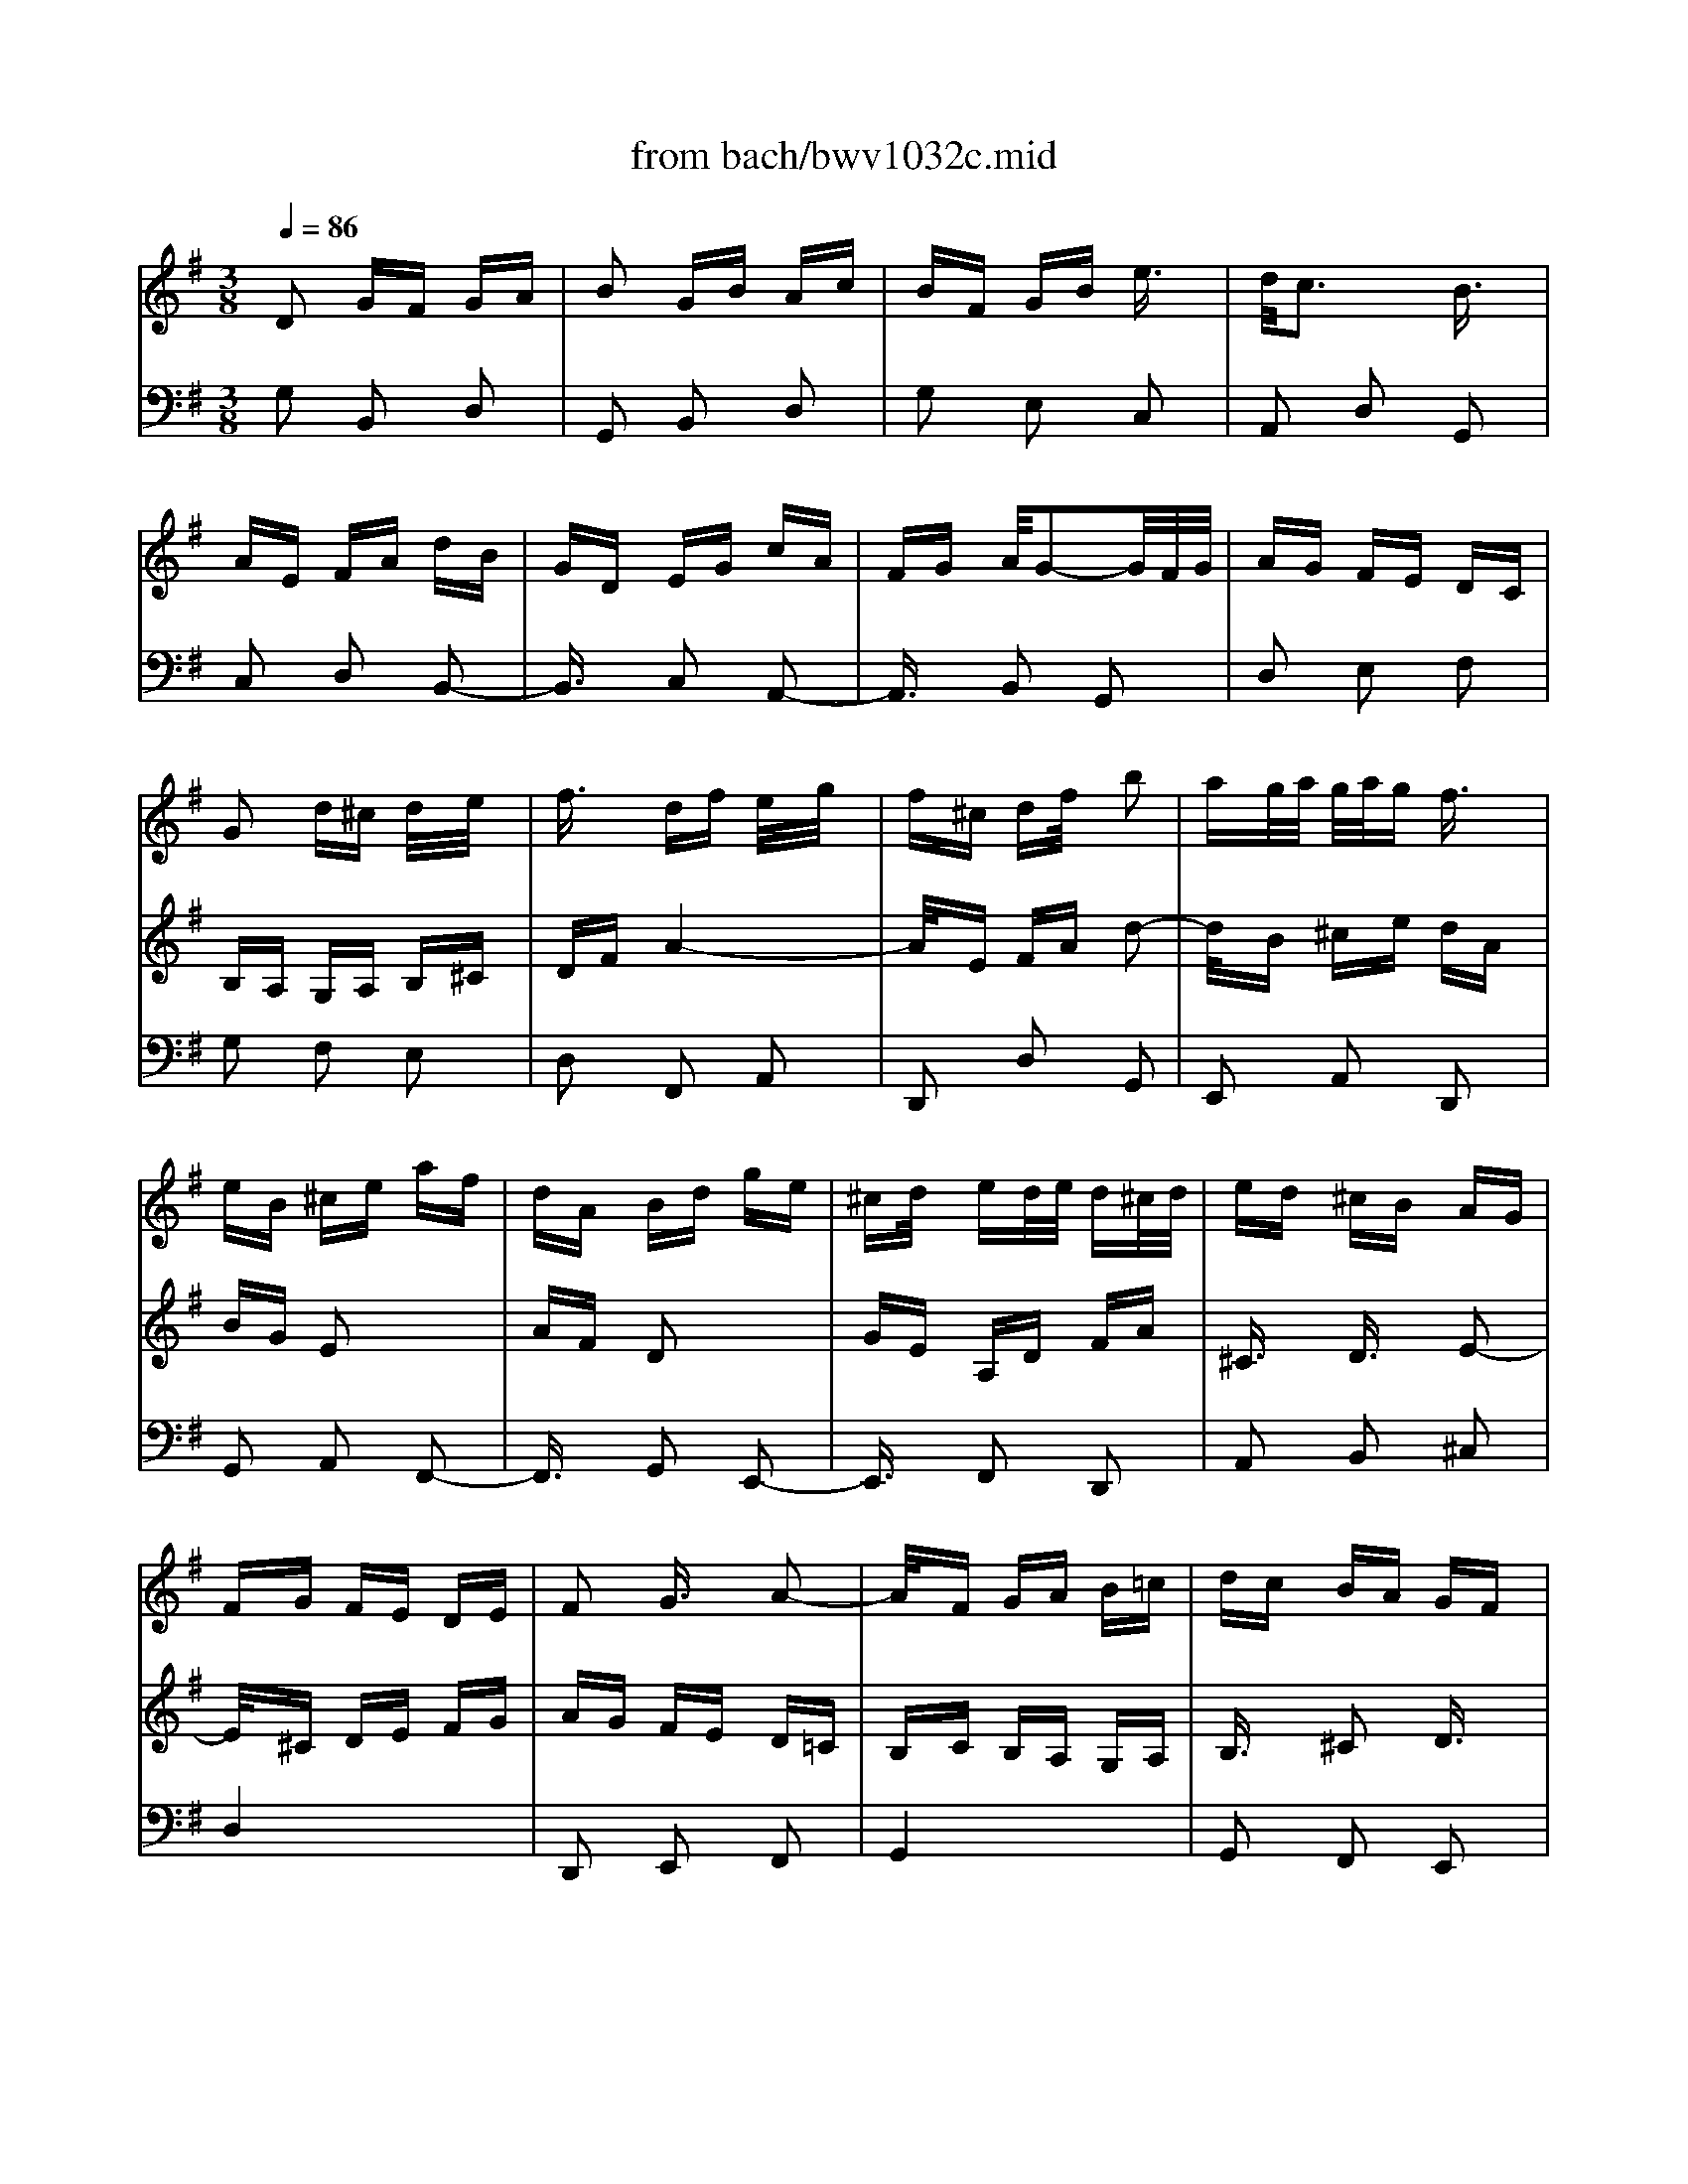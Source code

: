 X: 1
T: from bach/bwv1032c.mid
M: 3/8
L: 1/16
Q:1/4=86
K:G % 1 sharps
% untitled
% A
% B
% C
% D
% E
% F
V:1
% Blockfl\0xf6te
%%MIDI program 74
x6| \
x6| \
x6| \
x6|
x6| \
x6| \
x6| \
x6|
% untitled
% A
G2 d^c d/2x/2e/2x/2| \
f3/2x/2 df e/2x/2g/2x/2| \
f^c df/2x/2 b2| \
ag/2a/2 g/2a/2g f3/2x/2|
eB ^ce af| \
dA Bd ge| \
^cd/2x/2 ed/2e/2 d^c/2d/2| \
ed ^cB AG|
FG FE DE| \
F2 G3/2x/2 A2-| \
A/2x/2F GA B=c| \
dc BA GF|
EF GE FG| \
Ae d^c/2d/2 ^cd| \
d4 x2| \
G2 g3/2x/2 f3/2x/2|
e3/2x/2 fe fg| \
a3/2x/2 f3/2x/2 e3/2x/2| \
d3/2x/2 ed ef| \
g3/2x/2 e3/2x/2 d3/2x/2|
=c6-| \
c/2x/2B cF GA| \
BA BD EF| \
GB d4-|
d/2x/2A Bd g2-| \
g/2x/2e fa gd| \
ec A2 x2| \
d/2x/2B/2x/2 G3/2x2x/2|
cA DG Bd| \
F2 G/2F/2G/2x/2 A2-| \
A/2x/2F GA Bc| \
dc BA G=F|
E=F ED CD| \
E2 ^F/2E/2F/2x/2 G3/2x/2| \
FD EF GA| \
Be BA3/2x/2G|
G3/2x/2 GB d2-| \
d/2x/2B Gc e2-| \
e/2x/2c Ac f2-| \
f/2x/2d Bd g=f|
ed cB AG| \
cB cA B2-| \
B/2x/2c BA/2 (3B/2A/2B/2A/2G| \
G2- G/2x3x/2|
x
% B
B cB AG| \
A^F BA GF| \
G2 E3/2x/2 e2-| \
ex e^d/2e/2 ^d/2e/2^d|
eG A2 x2| \
f/2x/2A/2x/2 Bx3| \
gf e=d cB| \
Ac BA GF|
e2 g4-| \
g3/2x/2 e3/2x/2 ^c3/2x/2| \
A2 f4-| \
f2 d3/2x/2 B3/2x/2|
G2 e4-| \
e3/2x/2 ^c3/2x/2 ^A3/2x/2| \
F^A B4-| \
B3/2x/2 B^A/2B/2 ^A/2B/2^A|
B4 x2| \
x6| \
xf gf ed| \
e^c fe d^c|
d2 f3/2x/2 b2-| \
bx b^a/2b/2 ^a/2b/2^a| \
b=a gf ed| \
^ce gb ag|
ag fe d^c| \
Bd fa gf| \
gf ed ^cB| \
A^c eg fe|
fg aA B^c| \
df a4-| \
a/2x/2e fa d2-| \
d/2x/2B ^ce dA|
BG e2 x2| \
A/2x/2F/2x/2 d3/2x2x/2| \
ge Ad fa| \
^c2 d3/2x/2 e3/2x/2|
% C
A2 a3/2x/2 g3/2x/2| \
f3/2x/2 gf ga| \
b3/2x/2 g3/2x/2 f3/2x/2| \
e3/2x/2 fe fg|
a3/2x/2 f3/2x/2 e3/2x/2| \
d3/2x/2 ed ef| \
g3/2x/2 e3/2x/2 d3/2x/2| \
^c4 x2|
A2 d^c d/2x/2e/2x/2| \
f3/2x/2 df e/2x/2g/2x/2| \
f^c df/2x/2 b2| \
ag/2a/2 g/2a/2g f3/2x/2|
eB ^ce af| \
dA Bd ge| \
^cd/2x/2 ed/2e/2 d^c/2d/2| \
ed ^cB AG|
FG FE DE| \
F2 A/2G/2>A/2G/2 A2-| \
A/2x/2F GA B=c| \
dc BA GF|
EF GE FG| \
Ae2<^c2d| \
df2<a2f| \
df2<b2g|
eg2<^c'2g| \
fa d'4-| \
d'/2x/2=c' ba gf| \
ed e^c d2-|
d/2x/2e d^c/2 (3d/2^c/2d/2^c/2d| \
d2- d/2x3x/2| \
x6| \
x6|
x6| \
x2 E3/2x/2 F3/2x/2| \
G2 A3/2x/2 ^A3/2x/2| \
F3/2x/2 ^d3/2x/2 =d3/2x/2|
=c2 dc ^A=A| \
c^A/2c/2 ^A/2c/2^A/2c/2 ^A3/2x/2| \
^A=A/2^A/2 =A/2^A/2=A/2^A/2 =A2-| \
A/2x/2A dc BA|
^GA B^G E^G| \
Ae a=g fe| \
^de f^d B^d| \
fe/2f/2  (3e/2f/2e/2f/2e/2  (3f/2e/2f/2e/2f/2|
e/2 (3f/2e/2f/2e/2 f/2 (3e/2f/2e/2f/2 e/2f/2e/2f/2| \
e2 x/2=d^cd3/2-| \
d2 x/2^c3/2 x/2B3/2| \
x/2
% D
BA/2 B/2A/2B/2A/2 B/2A3/2|
x/2B^A/2 B/2^A/2B/2^A/2 B/2^A3/2-| \
^A/2x/2B2x3| \
x6| \
x3B3/2x/2^c-|
^c/2x/2d2e3/2x/2=f-| \
=f/2x/2^c3/2x/2^a3/2x/2=a-| \
a/2x/2g2a g=f| \
eg =f/2g/2=f/2g/2 =f/2g/2=f-|
=f/2x/2=f e/2=f/2e/2=f/2 e/2=f/2e-| \
e3/2x/2 ea g^f| \
e^d ef ^dB| \
^de Be =d^c|
B^A B^c ^AF| \
^Ad3/2x/2B3/2x/2e-| \
e/2x/2^c3/2x/2=A3/2x/2d-| \
d/2x/2B2e d^c|
B^A ^c2<f2| \
^AB d2<^g2| \
B^c e2<^a2| \
^cd f2<b2|
=a=g fe d^c| \
Be de ^cd-| \
d3/2x/2 ef/2e/2 f<e| \
ff4-f-|
f2- f/2x/2e3-| \
e3/2x3/2d3-| \
d/2x/2d ^c/2d/2 (3^c/2d/2^c/2 d/2^c/2d/2^c/2| \
d/2^c3/2 EB AG|
FG EA GF| \
EF4-F-| \
F2- F/2x/2B ^AB/2x/2| \
^c/2x/2d3/2x/2B d^c/2x/2|
e/2x/2d ^AB d/2x/2g-| \
gf e/2f/2e/2f/2 ed-| \
d/2x/2e d^c ed| \
B2<^A2 ^AB-|
B3/2x/2 ^c2<^A2| \
B/2x/2B3/2x/2F3/2x/2^G-| \
^G/2x/2
% E
=A3/2x/2B3/2x/2=c-| \
c/2x/2^G3/2x/2=f3/2x/2e-|
e/2x/2d3/2x/2e dc| \
Bc BA Bc| \
de dc ed| \
=fe dc ea|
c'b a^g ba| \
e=g3/2x/2^f3-| \
f3/2x/2 Be dc| \
Bd c/2d/2c/2d/2 c/2d/2c-|
c/2x/2d ^c/2d/2^c/2d/2 ^c/2d/2^c-| \
^cx/2d2x2x/2| \
x6| \
x3/2D2GFG/2|
x/2A/2x/2^A3/2x/2G^A=A/2| \
x/2=c/2x/2^AFG^A/2x/2^d/2-| \
^d3/2=dc/2d/2c/2 d/2c^A/2-| \
^Ax/2BGc^A=A/2-|
A/2GGF/2G/2F/2 [G/2F/2-]F3/2| \
x/2E/2F/2G^A=AGF/2-| \
F/2GF2x2x/2| \
x6|
x2 x/2d^d=dc/2-| \
c/2^Ac=Adc^A/2-| \
^A/2=A^Acd^d=f/2-| \
=f/2=d^d=de^fg/2-|
g/2=a2<f2af/2-| \
f/2d2<g2d^A/2-| \
^A/2G2<c2=AF/2-| \
F/2D2<^A2G^A/2-|
^A/2d^dBc^d^g/2-| \
^gx/2=gf/2g/2fe/2f/2g/2-| \
g2- g/2f/2g/2=ag/2a/2g/2-| \
g/2f/2g/2a4x/2|
x6| \
x6| \
x6| \
x6|
x6| \
x6| \
x3/2
% F
A2=d^cd/2| \
x/2e/2x/2f3/2x/2dfe/2|
x/2g/2x/2f^cdf/2x/2b/2-| \
b3/2ag/2a/2g/2 a/2gf/2-| \
fx/2eB=cea/2-| \
a/2fdABdg/2-|
g/2ec4-c/2-| \
c2- c/2xBAB/2-| \
B3x/2A3/2x/2c/2-| \
c3x/2F3/2x/2A/2-|
A2- A/2xG3/2x/2B/2-| \
B3x/2E3/2x/2G/2-| \
G3x/2F3/2x/2A/2-| \
A3x/2D2x/2|
x3/2D2GFG/2| \
x/2A/2x/2B3/2x/2GBA/2| \
x/2c/2x/2BFGB/2x/2e/2-| \
e3/2dc/2d/2c/2 d/2cB/2-|
Bx/2AEFAd/2-| \
d/2BGDEGc/2-| \
c/2AFG/2x/2AG/2A/2G/2-| \
G/2F/2G/2A4x/2|
x3/2d'c'bag/2-| \
g/2feg/2x/2b/2 x/2d'/2x/2g/2| \
x/2b/2x/2c'bagf/2-| \
f/2ed/2 x/2f/2x/2a/2 x/2c'/2x/2f/2|
x/2a/2x/2bagfe/2-| \
e/2dc/2 x/2e/2x/2g/2 x/2b/2x/2e/2| \
x/2g/2x/2agfed/2-| \
d/2cB4x/2|
x3/2A4x/2| \
x3/2c2-c/2 x/2dB/2-| \
B2 x/2cA2-A/2| \
x/2G/2x/2GBd2-d/2|
x/2BGBe2-e/2| \
x/2cAcf2-f/2| \
x/2cBdg2-g/2-| \
g2 x/2fedc/2-|
c/2BAGAFG/2-| \
G2 x/2AG/2>F/2G/2F-| \
F/2G/2x/2G4-G/2-|G3/2
V:2
% Cembalo
%%MIDI program 6
% untitled
% A
D2 GF GA| \
B2 GB Ac| \
BF GB e3/2x/2| \
d/2c3x/2 B3/2x/2|
AE FA dB| \
GD EG cA| \
FG A/2G2-G/2F/2G/2| \
AG FE DC|
B,A, G,A, B,^C| \
DF A4-| \
A/2x/2E FA d2-| \
d/2x/2B ^ce dA|
BG E2 x2| \
AF D2 x2| \
GE A,D FA| \
^C3/2x/2 D3/2x/2 E2-|
E/2x/2^C DE FG| \
AG FE D=C| \
B,C B,A, G,A,| \
B,3/2x/2 ^C2 D3/2x/2|
^CA, B,^C DE| \
FB F/2E/2F/2E3/2D| \
D2 d3/2x/2 =c2| \
B2 cB cd|
e2 c2 B3/2x/2| \
A3/2x/2 BA Bc| \
d3/2x/2 B2 A3/2x/2| \
G3/2x/2 AG AB|
c2 A3/2x/2 G3/2x/2| \
F4 x2| \
D2 GF GA| \
B2 GB Ac|
BF GB e3/2x/2| \
d/2c3x/2 B3/2x/2| \
AE FA dB| \
GD EG cA|
FG A/2G2-G/2F/2G/2| \
AG FE DC| \
B,C B,A, G,A,| \
B,2 D/2C/2D/2<C/2 D2-|
D/2x/2B, CD E=F| \
G=F ED CB,| \
A,B, CA, B,C| \
DA2<^F2G|
GB2<d2B| \
GB2<e2c| \
Ac2<f2c| \
Bd g4-|
g/2x/2=f ed cB| \
AG A^F G2-| \
G/2x/2A/2x/2 G/2>F/2G/2F3/2G| \
G4 x2|
x6| \
x6| \
x
% B
B cB AG| \
AF BA GF|
G2 E2 e2-| \
e3/2x/2 ^d4| \
eG A2 x2| \
fA B2 x2|
gf e=d ^cB| \
A^c eg fe| \
fe d^c BA| \
GB df ed|
ed ^cB ^A^G| \
F^A ^ce d^c| \
d4- d3/2x/2| \
d^c/2d/2 ^c/2d/2^c2-^c/2x/2|
BF =GF ED| \
E^C FE D^C| \
D3/2x/2 B,3/2x/2 B2-| \
B3/2x/2 B/2>^A/2B/2^A2x/2|
B^A B^c dB| \
^cd eg fe| \
d^c B4-| \
B3/2x/2 G2 E2|
^C2 =A4-| \
A3/2x/2 F2 D2| \
B,2 G4-| \
G3/2x/2 E2 ^C2|
A,2 D^C DE| \
F2 DF EG| \
F^C DF B3/2x/2| \
A/2G3x/2 F3/2x/2|
EB, ^CE AF| \
DA, B,D GE| \
^CD E/2D2-D/2^C/2D/2| \
ED ^CB, A,G,|
% C
F,4 x2| \
D2 d3/2x/2 ^c2| \
B2 ^cB ^cd| \
e2 ^c2 B3/2x/2|
A3/2x/2 BA B^c| \
d3/2x/2 B2 A3/2x/2| \
G6-| \
G/2x/2A B^C DE|
FE FA, B,^C| \
DF A4-| \
A/2x/2E FA d2-| \
d/2x/2B ^ce dA|
BG e2 x2| \
AF d2 x2| \
GE A,D FA| \
^C2 E/2D/2E/2<D/2 E2-|
E/2x/2^C DE FG| \
AG FE D=C| \
B,C B,A, G,A,| \
B,2 D/2^C/2D/2<^C/2 D2|
^CA, B,^C DE| \
FB2<E2D| \
D^C DF A2-| \
AF DG B2-|
BG EG ^c2-| \
^cA FA d=c| \
BA GF ED| \
GF GE F2-|
F/2x/2G2<E2D| \
D2 F3/2x/2 ^G3/2x/2| \
A3/2x/2 B2 c3/2x/2| \
^G2 =f2 e2|
d3/2x/2 ed cB| \
dc/2d/2 c/2d/2c/2d/2 c2| \
d^c/2d/2 ^c/2d/2^c/2d/2 ^c2| \
d2 =c^A =A=G|
^FG AF DF| \
Gd g=f ed| \
^cd e^c A^c| \
ed/2e/2 d/2e/2d/2e/2 d/2e/2d/2e/2|
d/2e/2d/2e/2 d/2e/2d/2e/2 d/2e/2d/2e/2| \
d2 =cB c2-| \
c3/2x/2 B3/2x/2 A3/2x/2| \
G^F GB AG|
F^G ^A^c ^AF| \
B,4 x2| \
x6| \
x2 
% D
^C2 ^D2|
E3/2x/2 F3/2x/2 =G2| \
^D3/2x/2 =c2 B3/2x/2| \
=A3/2x/2 BA GF| \
AG/2A/2 G/2A/2G/2A/2 G3/2x/2|
A^G/2A/2 ^G/2A/2^G/2A/2 ^G3/2x/2| \
A2 =G=F E=D| \
^CD E^C A,^C| \
DA d=c BA|
^GA B^G E^G| \
BA/2B/2 A/2B/2A/2B/2 A/2B/2A/2B/2| \
A/2B/2A/2B/2 A/2B/2A/2B/2 A/2B/2A/2B/2| \
A2 =G^F G2-|
G2 F3/2x/2 ^c2-| \
^c3/2x/2 F3/2x/2 B2-| \
B3/2x/2 E2 A2-| \
A3/2x/2 GF G2-|
G3/2x/2 ^A,^C F2-| \
F3/2x/2 B,D ^A,2-| \
^A,3/2x/2 ^CE ^A2-| \
^A3/2x/2 DF B2-|
B/2x/2=A GF ED| \
^CB, ^C^A, B,^A,| \
B,D ^CB, ^A,B,| \
^A,^c d^c B^A,|
B^G ^cB ^A^G| \
^AF B^A B2-| \
B3/2x/2 ^A3/2x/2 ^c2| \
F6-|
F/2x/2B, E4-| \
E/2x/2^C FE D^C| \
D^C B,^C DE| \
FE DF E=G|
FE DF Bd| \
^cB ^A^c Bd| \
GF EG FD| \
^C3^C FD|
^C/2D/2E2<^C2B,| \
B,4 x2| \
x6| \
x6|
x6| \
% E
E2 =A^G AB| \
=c2 Ac Bd| \
c^G Ac =f3/2x/2|
e/2d3x/2 ^c3/2x/2| \
^cA d=c BA| \
A^G/2A/2 ^G/2A/2^G/2A/2 ^G3/2x/2| \
A3/2x/2 E2 ^F3/2x/2|
=G2 A3/2x/2 ^A3/2x/2| \
F2 ^d3/2x/2 =d3/2x/2| \
c3/2x/2 dc ^A=A| \
^A=A GA ^Ac|
dc ^Ad c^d| \
=dc ^Ad G^A| \
=AG FA GD| \
=F2 ^D4-|
^D/2x/2A, =DC ^A,=A,| \
^A,C D/2C2-C/2^A,/2<C/2| \
D=A ^A=A G^F| \
GE AG FE|
FD GF G2-| \
G3/2x/2 FE F3/2x/2| \
G6-| \
G/2x/2d c^A =AG|
c^A c2 x2| \
^A=A ^A2 x2| \
=AG A2 x2| \
GF G2 x2|
x2 G2 ^d2| \
A2- A/2x/2c =dA| \
^Ad c^A =AG| \
FG A2 D2-|
D/2x3/2 
% F
GF GA| \
B2 GB Ac| \
BF GB e3/2x/2| \
d/2c3x/2 B3/2x/2|
AE FA dB| \
GD EG cA| \
FG A/2G2x/2F/2G/2| \
AG FG A2-|
A/2x/2E FA d2-| \
d/2x/2B ^ce d2-| \
d3/2x/2 E3/2x/2 =c2-| \
c3/2x/2 D3/2x/2 B2-|
B/2x/2D EG cA| \
FC DF BG| \
ed cB AG| \
FA ce dc|
dc BA GF| \
EG Bd cB| \
cB AG FE| \
DF Ac BA|
Bc dF GA| \
B2 GB Ac| \
BF GB e3/2x/2| \
d/2c3x/2 B3/2x/2|
AE FA dB| \
GD EG cA| \
FG A/2G2-G/2F/2G/2| \
AG FE DC|
B,D FA DF| \
GF ED CB,| \
A,C EG CE| \
FE DC B,A,|
G,B, DF B,D| \
ED CB, A,G,| \
F,A, DE FD| \
G4 x2|
G4 x2| \
FG2<A2D| \
GA2<F2G| \
G2 G,B, D2-|
DB, G,C E2-| \
EC A,C F2-| \
FD B,D GF| \
ED CB, A,G,|
CB, CA, B,2-| \
B,C B,A,/2B,/2 A,G,| \
G,6|
V:3
% Cembalo
%%MIDI program 6
% untitled
% A
G,2 B,,2 D,2| \
G,,2 B,,2 D,2| \
G,2 E,2 C,2| \
A,,2 D,2 G,,2|
C,2 D,2 B,,2-| \
B,,3/2x/2 C,2 A,,2-| \
A,,3/2x/2 B,,2 G,,2| \
D,2 E,2 F,2|
G,2 F,2 E,2| \
D,2 F,,2 A,,2| \
D,,2 D,2 G,,2| \
E,,2 A,,2 D,,2|
G,,2 A,,2 F,,2-| \
F,,3/2x/2 G,,2 E,,2-| \
E,,3/2x/2 F,,2 D,,2| \
A,,2 B,,2 ^C,2|
D,4 x2| \
D,,2 E,,2 F,,2| \
G,,4 x2| \
G,,2 F,,2 E,,2|
A,,2- A,,/2x/2G, F,E,| \
D,G, A,2 A,,2| \
D,,D, E,D, E,F,| \
G,G,, A,,G,, A,,B,,|
=C,,C, D,C, D,E,| \
F,,F, G,F, G,A,| \
B,,B, CB, CD| \
EE, F,E, F,G,|
A,,A, B,A, B,C| \
DD, E,D, E,F,| \
G,,4 x2| \
G,3/2x/2 B,,3/2x/2 D,3/2x/2|
G,,3/2x/2 G,3/2x/2 C,3/2x/2| \
A,,3/2x/2 D,3/2x/2 G,,3/2x/2| \
C,3/2x/2 D,3/2x/2 B,,2-| \
B,,3/2x/2 C,3/2x/2 A,,2-|
A,,3/2x/2 B,,3/2x/2 G,,3/2x/2| \
D,3/2x/2 E,3/2x/2 F,3/2x/2| \
G,4 x2| \
G,,3/2x/2 A,,3/2x/2 B,,3/2x/2|
C,4 x2| \
C,3/2x/2 B,,3/2x/2 A,,3/2x/2| \
D,2- D,/2x/2C, B,,A,,| \
G,,C, D,3/2x/2 D,,3/2x/2|
G,,3/2x/2 B,,3/2x/2 G,,3/2x/2| \
G,,3/2x/2 C,3/2x/2 G,,3/2x/2| \
G,,3/2x/2 C,3/2x/2 G,,3/2x/2| \
G,,3/2x/2 D,3/2x/2 G,,3/2x/2|
G,,3/2x/2 C,3/2x/2 E,3/2x/2| \
F,,3/2x/2 D,3/2x/2 G,3/2x/2| \
C,3/2x/2 D,3/2x/2 D,,3/2x/2| \
G,,B,, A,,G,, A,,B,,|
% B
E,,2 E,4-| \
E,3/2x/2 E,^D,/2E,/2 ^D,/2E,/2^D,/2x/2| \
E,G,, A,,2 x2| \
F,A,, B,,2 x2|
xB, CB, A,G,| \
A,F, B,A, G,F,| \
E,2 C2 A,2| \
F,2 ^D,2 B,,2|
E,,2 B,,2 E,2| \
=D,^C,/2D,/2 ^C,3/2x/2 A,,2| \
D,,2 A,,2 D,2| \
=C,B,,/2C,/2 B,,3/2x/2 G,,2|
^C,,2 E,,2 ^C,2| \
B,,^A,,/2B,,/2 ^A,,3/2x/2 F,,2| \
B,,F, G,F, E,D,| \
E,^C, F,E, D,^C,|
D,2 B,,2 B,2-| \
B,3/2x/2 B,^A,/2B,/2 ^A,3/2x/2| \
B,D, E,2 x2| \
^CE, F,2 x2|
D^C B,=A, G,F,| \
E,^C, F,E, D,^C,| \
B,,2 D,2 G,2| \
F,E,/2F,/2 E,3/2x/2 ^C,2|
F,,2 ^C,2 F,2| \
E,D,/2E,/2 D,3/2x/2 B,,2| \
E,,2 B,,2 E,2| \
D,^C,/2D,/2 ^C,3/2x/2 A,,2|
D,2 F,,2 A,,2| \
D,,2 F,,2 A,,2| \
B,,2 F,,2 G,,2| \
E,,2 A,,2 D,,2|
G,,2 A,,2 F,,2-| \
F,,x G,,2 E,,2-| \
E,,x F,,2 D,,2| \
A,,4 x2|
x
% C
A,, B,,A,, B,,^C,| \
D,,D, E,D, E,F,| \
G,,G, A,G, A,B,| \
^C^C, D,^C, D,E,|
F,,F, G,F, G,A,| \
B,B,, ^C,B,, ^C,D,| \
E,,E, F,E, F,G,| \
A,A,, B,,A,, B,,^C,|
D,,4 x2| \
D,,3/2x/2 F,,3/2x/2 A,,3/2x/2| \
D,3/2x/2 F,,3/2x/2 G,,3/2x/2| \
E,,3/2x/2 A,,3/2x/2 D,,3/2x/2|
G,,3/2x/2 A,,3/2x/2 F,,2-| \
F,,3/2x/2 G,,3/2x/2 E,,2-| \
E,,3/2x/2 F,,3/2x/2 D,,3/2x/2| \
A,,3/2x/2 B,,3/2x/2 ^C,3/2x/2|
D,4 x2| \
D,3/2x/2 E,3/2x/2 F,3/2x/2| \
G,4 x2| \
G,,3/2x/2 F,,3/2x/2 E,,3/2x/2|
A,,2- A,,/2x/2G, F,E,| \
D,G, A,3/2x/2 A,,3/2x/2| \
D,3/2x/2 F,3/2x/2 D,3/2x/2| \
D,3/2x/2 G,3/2x/2 D,3/2x/2|
D,3/2x/2 G,3/2x/2 D,3/2x/2| \
D,3/2x/2 A,3/2x/2 D,3/2x/2| \
D,3/2x/2 G,3/2x/2 B,3/2x/2| \
^C,3/2x/2 A,,3/2x/2 D,3/2x/2|
G,3/2x/2 A,3/2x/2 A,,3/2x/2| \
D,A, D=C B,D| \
CE DC B,A,| \
B,C DB, ^G,B,|
E,3/2x/2 ^G,3/2x/2 E,3/2x/2| \
A,4 x2| \
A,,4 x2| \
D,4 x2|
D,,4 x2| \
=G,,3/2x/2 D,3/2x/2 G,2-| \
G,/2x/2^A, =A,G, =F,E,| \
=F,2 B,,2 D,2|
E,=F, E,D, C,B,,| \
A,,4 x2| \
B,,4 x2| \
E,,B,, E,D, ^C,B,,|
^A,,B,, ^C,^A,, ^F,,^A,,| \
B,,F, B,=A, ^G,F,| \
=F,^F, ^G,=F, ^C,=F,| \
% D
^F,4 x2|
F,,4 x2| \
B,,B, A,=G, F,E,| \
^D,E, F,^D, B,,^D,| \
E,4 x2|
E,,4 x2| \
A,,4 x2| \
A,4 x2| \
=D,2 D,,2 D,2-|
D,=F, E,D, =C,B,,| \
C,2 ^F,,2 A,,2| \
B,,C, B,,A,, G,,F,,| \
E,,2 E,2 x2|
F,2 ^A,,2 x2| \
B,,^C, D,B,, G,,E,,| \
=A,,B,, ^C,A,, F,,D,,| \
G,,A,, B,,G,, E,,^C,,|
F,,2 E,2 F,,2| \
F,,2 D,2 F,,2| \
F,,2 ^C,2 F,,2| \
F,E, D,^C, D,B,,|
E,2 F,2 G,2| \
^A,,2 F,,2 B,,2| \
=A,,2 A,,G,,/2A,,/2 G,,3/2x/2| \
F,,4 x2|
x6| \
xF, G,F, E,D,| \
E,^C, F,E, D,^C,| \
D,2 ^D,2 B,,2|
E,2 ^C,2 B,,2| \
^A,,2 F,,2 ^A,,2| \
B,,2 =D,2 F,2| \
B,4 x2|
B,,4 x2| \
B,,,4 x2| \
x6| \
E,D, ^C,E, D,B,,|
G,E, F,2 F,,2| \
B,,4 x2| \
x
% E
D =CB, =A,G,| \
=F,E, D,C, B,,A,,|
^G,,2 E,,2 ^G,,2| \
A,,4 x2| \
A,4 x2| \
A,,4 x2|
A,4 x2| \
A,,4 x2| \
A,4 x2| \
A,,4 x2|
A,4 x2| \
D,4 x2| \
D,,2 ^F,,2 D,,2| \
=G,,4 x2|
G,4 x2| \
G,,4 x2| \
G,4 x2| \
G,,4 x2|
G,4 x2| \
G,,2 E,,3x| \
D,,2 D,4-| \
D,3/2x/2 C,^A,, C,2-|
C,^A,, C,D, ^D,2| \
=A,,2 ^A,,C, =D,2| \
G,,2 =A,,2 B,,2| \
C,2 D,2 ^D,2|
=D,2 D,,2 D,2| \
D,2 E,,2 D,2| \
D,2 F,,2 D,2| \
D,2 G,,2 D,2|
C,2 C,,2 C,2-| \
C,/2x/2^D, =D,A,, ^A,,F,,| \
G,,D,, E,,4| \
D,,2 D,C, B,,=A,,|
% F
G,,2 B,,2 D,2| \
G,2 B,,2 D,2| \
G,,2 E,2 C,2| \
A,,2 D,2 G,,2|
C,2 D,2 B,,2| \
x2 C,2 A,,2| \
D,2 B,,2 G,,2| \
D,,2 D,2 ^C,2|
D,2 x2 G,,2| \
E,,2 A,,2 D,2| \
^G,,2 A,,2 =G,,2| \
F,,2 G,,2 F,,2|
E,,2 =C,2 A,,2| \
D,2 G,2 E,2| \
C,2 x4| \
D,2 x4|
B,,2 x4| \
C,2 x4| \
A,,2 x4| \
F,,2 F,2 D,2|
G,2 B,,C, B,,A,,| \
G,,2 B,,2 D,2| \
G,2 B,2 C2| \
A,2 D,2 G,2|
C,2 D,2 B,,2-| \
B,,x C,2 A,,2-| \
A,,x B,,2 G,,2| \
D,2 E,2 F,2|
G,4 x2| \
x2 G,2 E,2| \
A,4 x2| \
x2 F,2 D,2|
G,4 x2| \
x2 E,D, C,B,,| \
A,,E, D,C, B,,A,,| \
G,,D, G,F, E,D,|
C,E, A,G, F,E,| \
D,2 xF,, G,,B,,| \
E,C, D,2 D,,2| \
G,,2 B,,2 G,,2|
G,,2 C,2 G,,2| \
G,,2 C,2 G,,2| \
G,,2 D,2 G,,2| \
G,,2 C,2 E,2|
F,,2 D,2 G,2| \
C,2 D,2 D,,2| \
G,,6|

